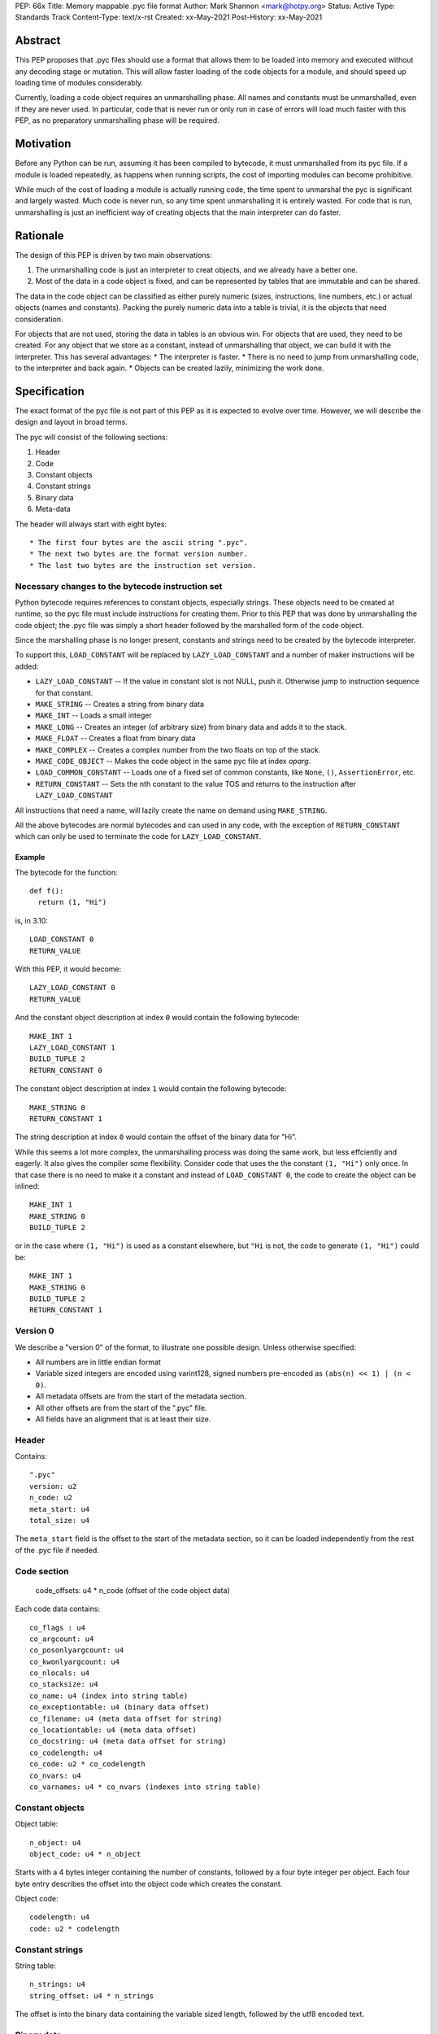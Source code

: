 PEP: 66x
Title: Memory mappable .pyc file format
Author: Mark Shannon <mark@hotpy.org>
Status: Active
Type: Standards Track
Content-Type: text/x-rst
Created: xx-May-2021
Post-History: xx-May-2021

Abstract
========

This PEP proposes that .pyc files should use a format that allows them to be loaded into 
memory and executed without any decoding stage or mutation. 
This will allow faster loading of the code objects for a module,
and should speed up loading time of modules considerably.

Currently, loading a code object requires an unmarshalling phase.
All names and constants must be unmarshalled, even if they are never used.
In particular, code that is never run or only run in case of errors will load much faster with this PEP,
as no preparatory unmarshalling phase will be required.


Motivation
==========

Before any Python can be run, assuming it has been compiled to bytecode, it must unmarshalled from its pyc file.
If a module is loaded repeatedly, as happens when running scripts, the cost of importing modules can become prohibitive.

While much of the cost of loading a module is actually running code, the time spent to unmarshal the pyc is
significant and largely wasted. Much code is never run, so any time spent unmarshalling it is entirely wasted.
For code that is run, unmarshalling is just an inefficient way of creating objects that the main interpreter
can do faster.

Rationale
=========

The design of this PEP is driven by two main observations:

1. The unmarshalling code is just an interpreter to creat objects, and we already have a better one.
2. Most of the data in a code object is fixed, and can be represented by tables that are immutable and can be shared.

The data in the code object can be classified as either purely numeric (sizes, instructions, line numbers, etc.)
or actual objects (names and constants).
Packing the purely numeric data into a table is trivial, it is the objects that need consideration.

For objects that are not used, storing the data in tables is an obvious win.
For objects that are used, they need to be created. For any object that we store as a constant,
instead of unmarshalling that object, we can build it with the interpreter. 
This has several advantages:
* The interpreter is faster.
* There is no need to jump from unmarshalling code, to the interpreter and back again.
* Objects can be created lazily, minimizing the work done.


Specification
=============

The exact format of the pyc file is not part of this PEP as it is expected to evolve over time.
However, we will describe the design and layout in broad terms.

The pyc will consist of the following sections:

1. Header
2. Code
3. Constant objects
4. Constant strings
5. Binary data
6. Meta-data

The header will always start with eight bytes::

* The first four bytes are the ascii string ".pyc".
* The next two bytes are the format version number.
* The last two bytes are the instruction set version.

Necessary changes to the bytecode instruction set
'''''''''''''''''''''''''''''''''''''''''''''''''

Python bytecode requires references to constant objects, especially strings.
These objects need to be created at runtime, so the pyc file must include instructions for creating
them. Prior to this PEP that was done by unmarshalling the code object; 
the .pyc file was simply a short header followed by the marshalled form of the code object.

Since the marshalling phase is no longer present, constants and strings need to be created by the bytecode interpreter.

To support this, ``LOAD_CONSTANT`` will be replaced by ``LAZY_LOAD_CONSTANT`` and a number of maker
instructions will be added:

* ``LAZY_LOAD_CONSTANT`` -- If the value in constant slot is not NULL, push it.
  Otherwise jump to instruction sequence for that constant.
* ``MAKE_STRING`` -- Creates a string from binary data
* ``MAKE_INT`` -- Loads a small integer
* ``MAKE_LONG`` -- Creates an integer (of arbitrary size) from binary data and adds it to the stack.
* ``MAKE_FLOAT`` -- Creates a float from binary data
* ``MAKE_COMPLEX`` -- Creates a complex number from the two floats on top of the stack.
* ``MAKE_CODE_OBJECT`` -- Makes the code object in the same pyc file at index `oparg`.
* ``LOAD_COMMON_CONSTANT`` -- Loads one of a fixed set of common constants, like ``None``, ``()``, ``AssertionError``, etc.
* ``RETURN_CONSTANT`` -- Sets the nth constant to the value TOS and returns to the instruction after ``LAZY_LOAD_CONSTANT``

All instructions that need a name, will lazily create the name on demand using ``MAKE_STRING``.

All the above bytecodes are normal bytecodes and can used in any code, with the exception of ``RETURN_CONSTANT`` which can only be used
to terminate the code for ``LAZY_LOAD_CONSTANT``.

Example
-------

The bytecode for the function::

  def f():
    return (1, "Hi")

is, in 3.10::

  LOAD_CONSTANT 0
  RETURN_VALUE

With this PEP, it would become::

  LAZY_LOAD_CONSTANT 0
  RETURN_VALUE

And the constant object description at index ``0`` would contain the following bytecode::

  MAKE_INT 1
  LAZY_LOAD_CONSTANT 1
  BUILD_TUPLE 2
  RETURN_CONSTANT 0

The constant object description at index ``1`` would contain the following bytecode::

  MAKE_STRING 0
  RETURN_CONSTANT 1

The string description at index ``0`` would contain the offset of the binary data for "Hi".

While this seems a lot more complex, the unmarshalling process was doing the same work, but less effciently and eagerly.
It also gives the compiler some flexibility.
Consider code that uses the the constant ``(1, "Hi")`` only once. In that case there is no need to make it a constant and
instead of ``LOAD_CONSTANT 0``, the code to create the object can be inlined::

  MAKE_INT 1
  MAKE_STRING 0
  BUILD_TUPLE 2

or in the case where ``(1, "Hi")`` is used as a constant elsewhere, but ``"Hi`` is not, the code to generate  ``(1, "Hi")`` could be::

  MAKE_INT 1
  MAKE_STRING 0
  BUILD_TUPLE 2
  RETURN_CONSTANT 1

Version 0
'''''''''

We describe a "version 0" of the format, to illustrate one possible design.
Unless otherwise specified:

* All numbers are in little endian format
* Variable sized integers are encoded using varint128, signed numbers pre-encoded as ``(abs(n) << 1) | (n < 0)``.
* All metadata offsets are from the start of the metadata section.
* All other offsets are from the start of the ".pyc" file.
* All fields have an alignment that is at least their size.

Header
''''''

Contains::

  ".pyc"
  version: u2
  n_code: u2
  meta_start: u4
  total_size: u4

The ``meta_start`` field is the offset to the start of the metadata section,
so it can be loaded independently from the rest of the .pyc file if needed.

Code section
''''''''''''

  code_offsets: u4 * n_code (offset of the code object data)

Each code data contains::

  co_flags : u4
  co_argcount: u4
  co_posonlyargcount: u4
  co_kwonlyargcount: u4
  co_nlocals: u4
  co_stacksize: u4
  co_name: u4 (index into string table)
  co_exceptiontable: u4 (binary data offset)
  co_filename: u4 (meta data offset for string)
  co_locationtable: u4 (meta data offset)
  co_docstring: u4 (meta data offset for string)
  co_codelength: u4
  co_code: u2 * co_codelength
  co_nvars: u4
  co_varnames: u4 * co_nvars (indexes into string table)

Constant objects
''''''''''''''''

Object table::

  n_object: u4
  object_code: u4 * n_object

Starts with a 4 bytes integer containing the number of constants, followed by a four byte integer per object.
Each four byte entry describes the offset into the object code which creates the constant.

Object code::

  codelength: u4
  code: u2 * codelength

Constant strings
''''''''''''''''

String table::

  n_strings: u4
  string_offset: u4 * n_strings

The offset is into the binary data containing the variable sized length, followed by the utf8 encoded text.

Binary data
'''''''''''

Contains all the data required to create objects, including strings.
It has no structure. The meaning of the bytes within this section is determined by what is indexing it.

Meta data
'''''''''

Contains all the meta data, such as line numbers.

Format::

  n_files: u4
  files: u4 * n_files (offsets to filenames in binary_data)
  location_table
  binary_data

Location table
--------------

The line table is organized into sections::

  line_sections: u4

Each section is exactly 64 bytes long, except the last section which may be shorter.
Each section is organized as follows::

  line_number: u4
  instruction_offset: u4
  filename_index: u1
  entries: u1 

There is one entry per instruction in the section, varint128 encoded::
  
  * line delta (signed)
  * column offset

The first entry of the first section holds the location of the definition, so the Nth entry 
holds the location of the (N-1)th instruction.

Binary data
-----------

Contains all the data for metadata strings.
It has no structure. The meaning of the bytes within this section is determined by what is indexing it.

Runtime objects
'''''''''''''''

The code object will need to hold a pointer to the pyc file, and an offset to the start of the
data for that code object.

In addition it will need a reference to the shared array of constants and names::

  struct _code_object {
      PyObject_HEAD
      char *pyc;
      int offset;
      PyObject *consts_and_names; /* Strong reference to shared array of names and constants */
      PyObject **names; /* == &consts_and_names->items[n_consts] */
  };

For efficiency, names and constants are stored in a common array,
so that ``const_n == names[-1-n]`` and ``name_n == names[n]``.

Backwards Compatibility
=======================

The new pyc files will be completely incompatible with old format,
but pyc files are not compatible across versions anyway.

There will be no change to the language.
The code object changes from version to version. This PEP will require
larger than usual changes to the code object, but gratuitious breakage will be avoided. 

Security Implications
=====================

[How could a malicious user take advantage of this new feature?]



Reference Implementation
========================

[Link to any existing implementation and details about its state, e.g. proof-of-concept.]


Rejected Ideas
==============

[Why certain ideas that were brought while discussing this PEP were not ultimately pursued.]


Open Issues
===========

[Any points that are still being decided/discussed.]


References
==========

[A collection of URLs used as references through the PEP.]


Copyright
=========

This document is placed in the public domain or under the
CC0-1.0-Universal license, whichever is more permissive.



..
    Local Variables:
    mode: indented-text
    indent-tabs-mode: nil
    sentence-end-double-space: t
    fill-column: 70
    coding: utf-8
    End:

